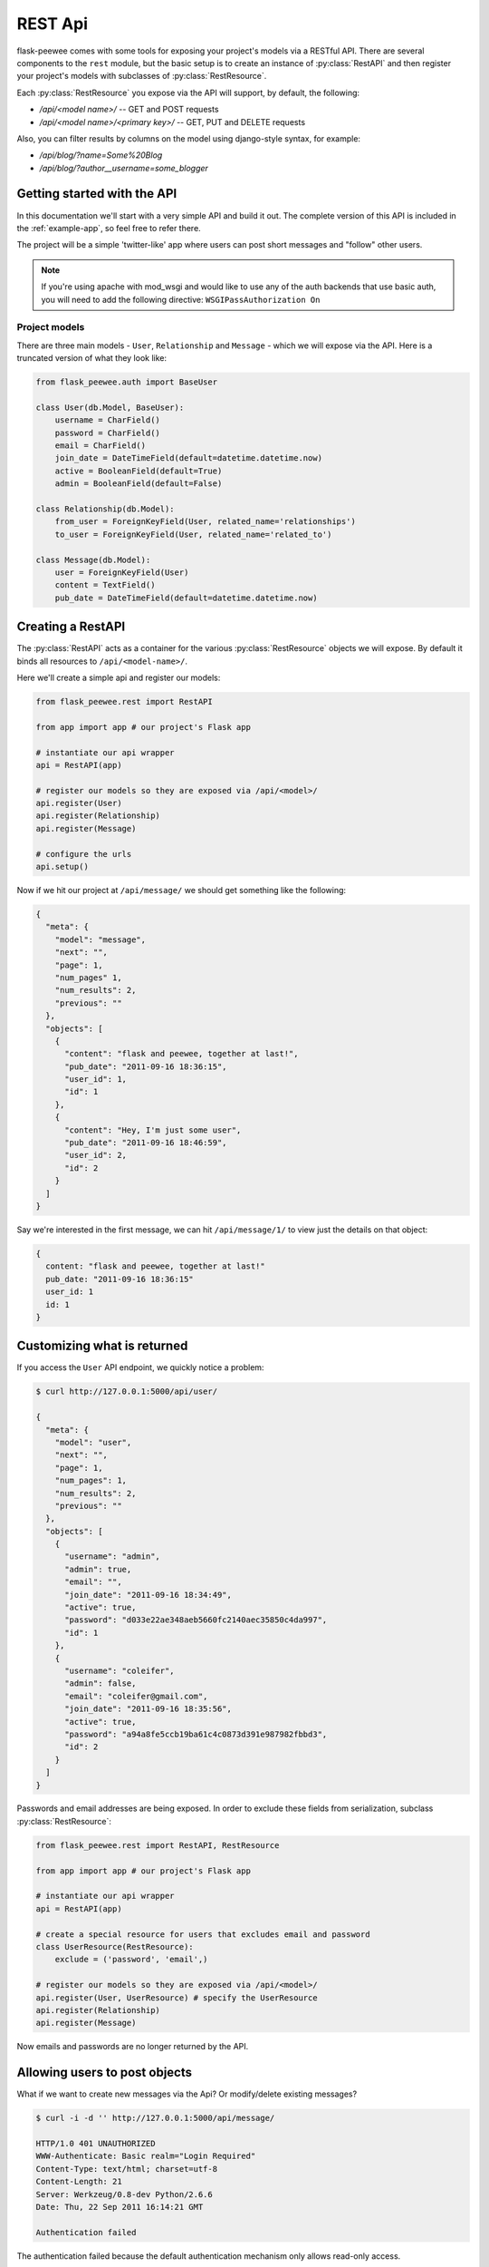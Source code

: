 .. _rest-api:

REST Api
========

flask-peewee comes with some tools for exposing your project's models via a
RESTful API.  There are several components to the ``rest`` module, but the basic
setup is to create an instance of :py:class:`RestAPI` and then register your
project's models with subclasses of :py:class:`RestResource`.

Each :py:class:`RestResource` you expose via the API will support, by default,
the following:

* `/api/<model name>/` -- GET and POST requests
* `/api/<model name>/<primary key>/` -- GET, PUT and DELETE requests

Also, you can filter results by columns on the model using django-style syntax,
for example:

* `/api/blog/?name=Some%20Blog`
* `/api/blog/?author__username=some_blogger`


Getting started with the API
----------------------------

In this documentation we'll start with a very simple API and build it out.  The
complete version of this API is included in the :ref:`example-app`, so feel free
to refer there.

The project will be a simple 'twitter-like' app where users can post short messages
and "follow" other users.

.. note:: If you're using apache with mod_wsgi and would like to use any of
    the auth backends that use basic auth, you will need to add the following
    directive: ``WSGIPassAuthorization On``


Project models
^^^^^^^^^^^^^^

There are three main models - ``User``, ``Relationship`` and ``Message`` - which
we will expose via the API.  Here is a truncated version of what they look like:

.. code-block:: python

    from flask_peewee.auth import BaseUser

    class User(db.Model, BaseUser):
        username = CharField()
        password = CharField()
        email = CharField()
        join_date = DateTimeField(default=datetime.datetime.now)
        active = BooleanField(default=True)
        admin = BooleanField(default=False)
    
    class Relationship(db.Model):
        from_user = ForeignKeyField(User, related_name='relationships')
        to_user = ForeignKeyField(User, related_name='related_to')
    
    class Message(db.Model):
        user = ForeignKeyField(User)
        content = TextField()
        pub_date = DateTimeField(default=datetime.datetime.now)


Creating a RestAPI
------------------

The :py:class:`RestAPI` acts as a container for the various :py:class:`RestResource`
objects we will expose.  By default it binds all resources to ``/api/<model-name>/``.

Here we'll create a simple api and register our models:

.. code-block:: python

    from flask_peewee.rest import RestAPI
    
    from app import app # our project's Flask app
    
    # instantiate our api wrapper
    api = RestAPI(app)
    
    # register our models so they are exposed via /api/<model>/
    api.register(User)
    api.register(Relationship)
    api.register(Message)
    
    # configure the urls
    api.setup()


Now if we hit our project at ``/api/message/`` we should get something like the following:

.. code-block:: javascript

    {
      "meta": {
        "model": "message", 
        "next": "", 
        "page": 1, 
	"num_pages" 1, 
	"num_results": 2, 
        "previous": ""
      }, 
      "objects": [
        {
          "content": "flask and peewee, together at last!", 
          "pub_date": "2011-09-16 18:36:15", 
          "user_id": 1, 
          "id": 1
        }, 
        {
          "content": "Hey, I'm just some user", 
          "pub_date": "2011-09-16 18:46:59", 
          "user_id": 2, 
          "id": 2
        }
      ]
    }

Say we're interested in the first message, we can hit ``/api/message/1/`` to view
just the details on that object:

.. code-block:: javascript

    {
      content: "flask and peewee, together at last!"
      pub_date: "2011-09-16 18:36:15"
      user_id: 1
      id: 1
    }


Customizing what is returned
----------------------------

If you access the ``User`` API endpoint, we quickly notice a problem:

.. code-block:: console

    $ curl http://127.0.0.1:5000/api/user/
    
    {
      "meta": {
        "model": "user", 
        "next": "", 
        "page": 1, 
	"num_pages": 1, 
	"num_results": 2, 
        "previous": ""
      }, 
      "objects": [
        {
          "username": "admin", 
          "admin": true, 
          "email": "", 
          "join_date": "2011-09-16 18:34:49", 
          "active": true, 
          "password": "d033e22ae348aeb5660fc2140aec35850c4da997", 
          "id": 1
        }, 
        {
          "username": "coleifer", 
          "admin": false, 
          "email": "coleifer@gmail.com", 
          "join_date": "2011-09-16 18:35:56", 
          "active": true, 
          "password": "a94a8fe5ccb19ba61c4c0873d391e987982fbbd3", 
          "id": 2
        }
      ]
    }

Passwords and email addresses are being exposed.  In order to exclude these fields
from serialization, subclass :py:class:`RestResource`:

.. code-block:: python

    from flask_peewee.rest import RestAPI, RestResource
    
    from app import app # our project's Flask app
    
    # instantiate our api wrapper
    api = RestAPI(app)
    
    # create a special resource for users that excludes email and password
    class UserResource(RestResource):
        exclude = ('password', 'email',)

    # register our models so they are exposed via /api/<model>/
    api.register(User, UserResource) # specify the UserResource
    api.register(Relationship)
    api.register(Message)

Now emails and passwords are no longer returned by the API.


Allowing users to post objects
------------------------------

What if we want to create new messages via the Api?  Or modify/delete existing messages?

.. code-block:: console

    $ curl -i -d '' http://127.0.0.1:5000/api/message/
    
    HTTP/1.0 401 UNAUTHORIZED
    WWW-Authenticate: Basic realm="Login Required"
    Content-Type: text/html; charset=utf-8
    Content-Length: 21
    Server: Werkzeug/0.8-dev Python/2.6.6
    Date: Thu, 22 Sep 2011 16:14:21 GMT

    Authentication failed

The authentication failed because the default authentication mechanism only
allows read-only access.

In order to allow users to create messages via the API, we need to use a subclass
of :py:class:`Authentication` that allows ``POST`` requests.  We also want to ensure
that the requesting user is a member of the site.

For this we will use the :py:class:`UserAuthentication` class as the default auth
mechanism.

.. code-block:: python

    from auth import auth # import the Auth object used by our project
    
    from flask_peewee.rest import RestAPI, RestResource, UserAuthentication
    
    # create an instance of UserAuthentication
    user_auth = UserAuthentication(auth)

    # instantiate our api wrapper, specifying user_auth as the default
    api = RestAPI(app, default_auth=user_auth)
    
    # create a special resource for users that excludes email and password
    class UserResource(RestResource):
        exclude = ('password', 'email',)

    # register our models so they are exposed via /api/<model>/
    api.register(User, UserResource) # specify the UserResource
    api.register(Relationship)
    api.register(Message)
    
    # configure the urls
    api.setup()

Now we should be able to POST new messages.

.. code-block:: python

    import json
    import httplib2
    
    sock = httplib2.Http()
    sock.add_credentials('admin', 'admin') # use basic auth
    
    message = {'user_id': 1, 'content': 'hello api'}
    msg_json = json.dumps(message)
    
    headers, resp = sock.request('http://localhost:5000/api/message/', 'POST', body=msg_json)
    
    response = json.loads(resp)

The response object will look something like this:

.. code-block:: javascript

    {
      'content': 'hello api',
      'user_id': 1,
      'pub_date': '2011-09-22 11:25:02',
      'id': 3
    }

There is a problem with this, however.  Notice how the ``user_id`` was passed in
with the POST data?  This effectively will let a user post a message as another user.
It also means a user can use PUT requests to modify another user's message:

.. code-block:: python

    # continued from above script
    update = {'content': 'haxed you, bro'}
    update_json = json.dumps(update)
    
    headers, resp = sock.request('http://127.0.0.1:5000/api/message/2/', 'PUT', body=update_json)
    
    response = json.loads(resp)

The response will look like this:

.. code-block:: javascript

    {
      'content': 'haxed you, bro',
      'pub_date': '2011-09-16 18:36:15',
      'user_id': 2,
      'id': 2
    }

This is a problem -- we need a way of ensuring that users can only edit their
own messages.  Furthermore, when they create messages we need to make sure the
message is assigned to them.


Restricting API access on a per-model basis
-------------------------------------------

flask-peewee comes with a special subclass of :py:class:`RestResource` that
restricts POST/PUT/DELETE requests to prevent users from modifying another user's
content.

.. code-block:: python

    from flask_peewee.rest import RestrictOwnerResource


    class MessageResource(RestrictOwnerResource):
        owner_field = 'user'

    api.register(Message, MessageResource)

Now, if we try and modify the message, we get a 403 Forbidden:

.. code-block:: python

    headers, resp = sock.request('http://127.0.0.1:5000/api/message/2/', 'PUT', body=update_json)
    print headers['status']
    
    # prints 403

It is fine to modify our own message, though (message with id=1):

.. code-block:: python

    headers, resp = sock.request('http://127.0.0.1:5000/api/message/1/', 'PUT', body=update_json)
    print headers['status']
    
    # prints 200

Under-the-hood, the `implementation <https://github.com/coleifer/flask-peewee/blob/master/flask_peewee/rest.py#L284>`_ of the :py:class:`RestrictOwnerResource` is pretty simple.

* PUT / DELETE -- verify the authenticated user is the owner of the object
* POST -- assign the authenticated user as the owner of the new object


Locking down a resource
-----------------------

Suppose we want to restrict normal users from modifying ``User`` resources.  For this
we can use a special subclass of :py:class:`UserAuthentication` that restricts access
to administrators:

.. code-block:: python

    from flask_peewee.rest import AdminAuthentication
    
    # instantiate our user-based auth
    user_auth = UserAuthentication(auth)
    
    # instantiate admin-only auth
    admin_auth = AdminAuthentication(auth)

    # instantiate our api wrapper, specifying user_auth as the default
    api = RestAPI(app, default_auth=user_auth)
    
    # register the UserResource with admin auth
    api.register(User, UserResource, auth=admin_auth)


Filtering records and querying
------------------------------

A REST Api is not very useful if it cannot be queried in a meaningful fashion.  To
this end, the flask-peewee :py:class:`RestResource` objects support "django-style"
filtering:

.. code-block:: console

    $ curl http://127.0.0.1:5000/api/message/?user=2

This call will return only messages by the ``User`` with id=2:

.. code-block:: javascript

    {
      "meta": {
        "model": "message", 
        "next": "", 
        "page": 1, 
	"num_pages": 1, 
	"num_results": 1, 
        "previous": ""
      }, 
      "objects": [
        {
          "content": "haxed you, bro", 
          "pub_date": "2011-09-16 18:36:15", 
          "user_id": 2, 
          "id": 2
        }
      ]
    }

Joins can be traversed using the django double-underscore notation:

.. code-block:: console

    $ curl http://127.0.0.1:5000/api/message/?user__username=admin

.. code-block:: javascript

    {
      "meta": {
        "model": "message", 
        "next": "", 
        "page": 1, 
	"num_pages": 1, 
	"num_results": 2, 
        "previous": ""
      }, 
      "objects": [
        {
          "content": "flask and peewee, together at last!", 
          "pub_date": "2011-09-16 18:36:15", 
          "user_id": 1, 
          "id": 1
        },
        {
          "content": "hello api",
          "pub_date": "2011-09-22 11:25:02",
          "user_id": 1,
          "id": 3
        }
      ]
    }

It is also supported to use different comparison operators with the same double-underscore notation:

.. code-block:: console

    $ curl http://127.0.0.1:5000/api/user/?user__lt=2

.. code-block:: javascript

    {
      "meta": {
        "model": "user",
        "next": "",
        "page": 1,
	"num_pages": 1,
	"num_results": 1,
        "previous": ""
        }, 
    "objects": [{
        "username": "admin",
        "admin": true,
        "email": "admin@admin",
        "active": true,
        "password": "214de$25",
        "id": 1
        }]
    }


Valid Comparison Operators are: 
    'eq', 'lt', 'lte', 'gt', 'gte', 'ne', 'in', 'is', 'like', 'ilike'


Sorting results
---------------

Results can be sorted by specifying an ``ordering`` as a GET argument.  The ordering
must be a column on the model.

`/api/message/?ordering=pub_date`

If you would like to order objects "descending", place a "-" (hyphen character) before the column name:

`/api/message/?ordering=-pub_date`


Limiting results and pagination
-------------------------------

By default, resources are paginated 20 per-page.  If you want to return less, you
can specify a ``limit`` in the querystring.

`/api/message/?limit=2`

In the "meta" section of the response, URIs for the "next" and "previous" sets
of results, the total number of results, and total number of pages are available:

.. code-block:: javascript

    meta: {
      model: "message"
      next: "/api/message/?limit=1&page=3"
      page: 2
      num_pages: 3,
      num_results: 3,
      previous: "/api/message/?limit=1&page=1"
    }
